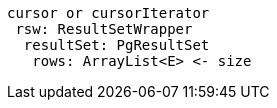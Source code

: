 
```
cursor or cursorIterator
 rsw: ResultSetWrapper
  resultSet: PgResultSet
   rows: ArrayList<E> <- size
```
